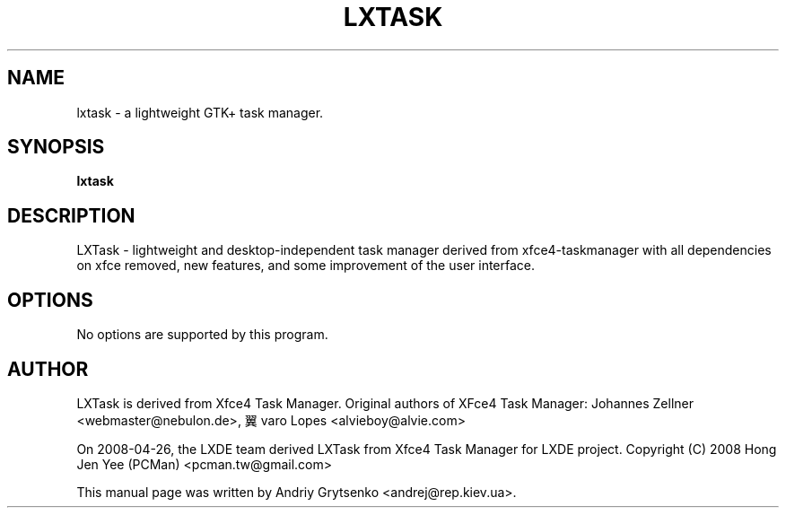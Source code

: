 .\" -*-nroff-*-
.TH LXTASK 1 "September 2014" "lxtask 0.1.5" "lxtask manual"
.SH NAME
lxtask \- a lightweight GTK+ task manager.
.SH SYNOPSIS
.B lxtask
.SH DESCRIPTION
LXTask - lightweight and desktop-independent task manager derived from
xfce4-taskmanager with all dependencies on xfce removed, new features,
and some improvement of the user interface.
.SH OPTIONS
No options are supported by this program.
.SH AUTHOR
LXTask is derived from Xfce4 Task Manager.
Original authors of XFce4 Task Manager:
Johannes Zellner <webmaster@nebulon.de>,
翼varo Lopes <alvieboy@alvie.com>

On 2008-04-26, the LXDE team derived LXTask from
Xfce4 Task Manager for LXDE project.
Copyright (C) 2008 Hong Jen Yee (PCMan) <pcman.tw@gmail.com>
.PP
This manual page was written by Andriy Grytsenko <andrej@rep.kiev.ua>.
